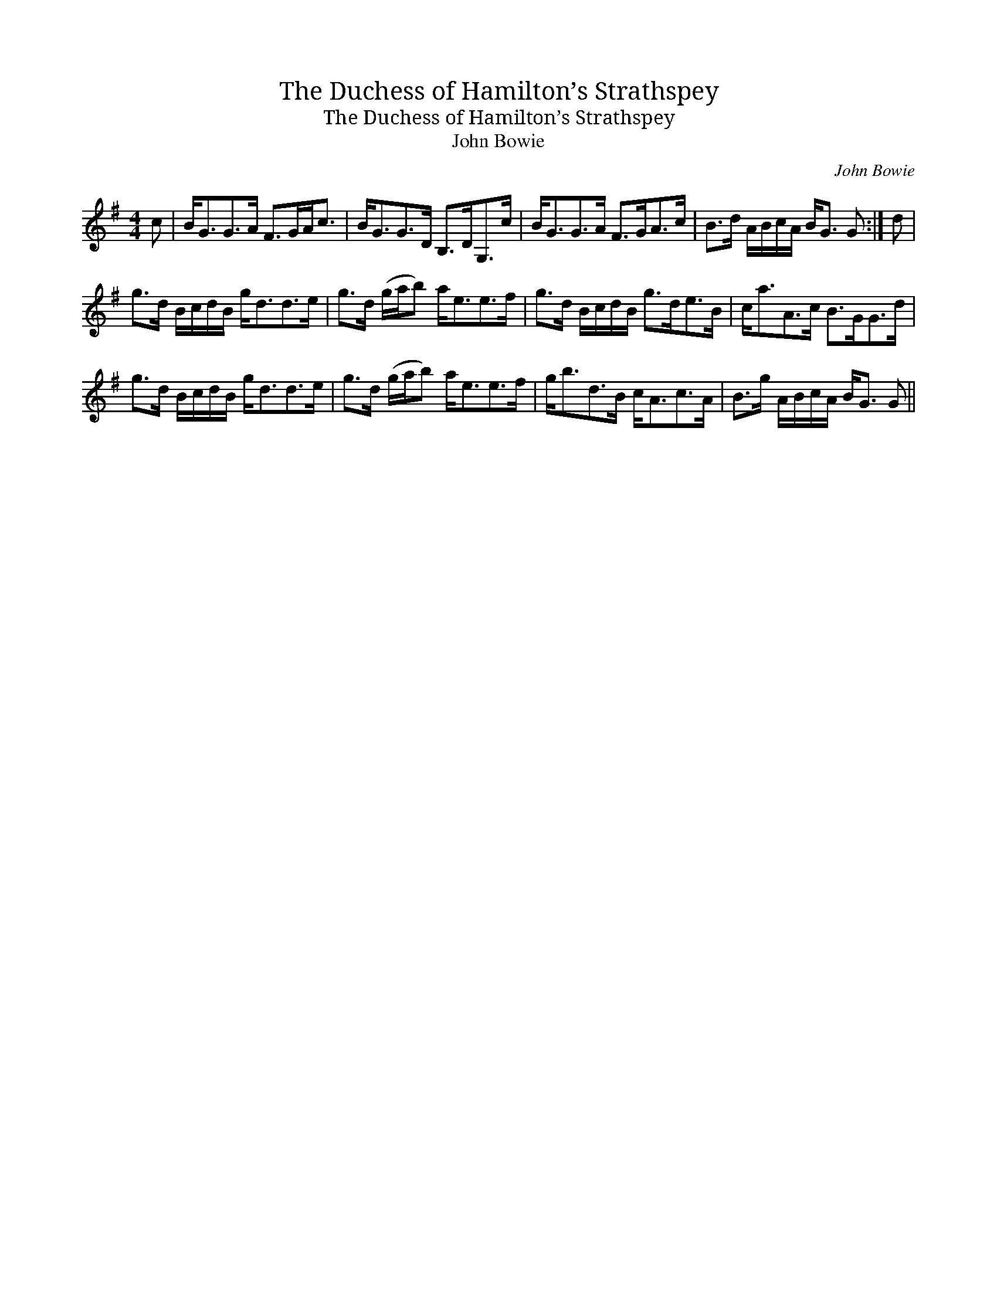X:1
T:Duchess of Hamilton’s Strathspey, The
T:Duchess of Hamilton’s Strathspey, The
T:John Bowie
C:John Bowie
L:1/8
M:4/4
K:G
V:1 treble 
V:1
 c | B<GG>A F>GA<c | B<GG>D B,>DG,>c | B<GG>A F>GA>c | B>d A/B/c/A/ B<G G :| d | %6
 g>d B/c/d/B/ g<dd>e | g>d (g/a/b) a<ee>f | g>d B/c/d/B/ g>de>B | c<aA>c B>GG>d | %10
 g>d B/c/d/B/ g<dd>e | g>d (g/a/b) a<ee>f | g<bd>B c<Ac>A | B>g A/B/c/A/ B<G G || %14

